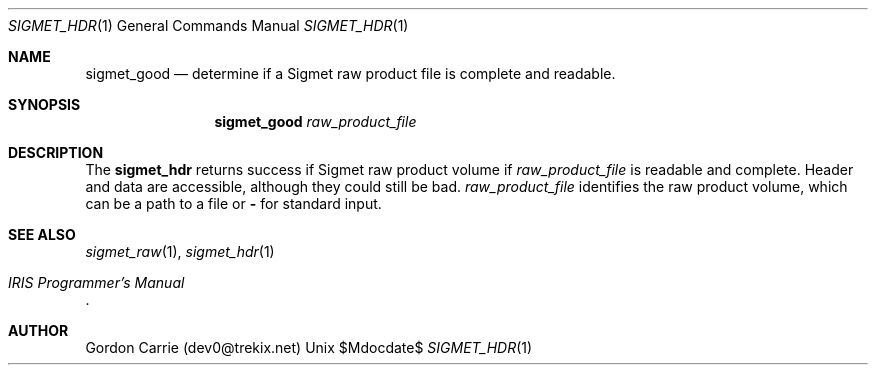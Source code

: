 .\"
.\" Copyright (c) 2012, Gordon D. Carrie. All rights reserved.
.\" 
.\" Redistribution and use in source and binary forms, with or without
.\" modification, are permitted provided that the following conditions
.\" are met:
.\" 
.\"     * Redistributions of source code must retain the above copyright
.\"     notice, this list of conditions and the following disclaimer.
.\"     * Redistributions in binary form must reproduce the above copyright
.\"     notice, this list of conditions and the following disclaimer in the
.\"     documentation and/or other materials provided with the distribution.
.\" 
.\" THIS SOFTWARE IS PROVIDED BY THE COPYRIGHT HOLDERS AND CONTRIBUTORS
.\" "AS IS" AND ANY EXPRESS OR IMPLIED WARRANTIES, INCLUDING, BUT NOT
.\" LIMITED TO, THE IMPLIED WARRANTIES OF MERCHANTABILITY AND FITNESS FOR
.\" A PARTICULAR PURPOSE ARE DISCLAIMED. IN NO EVENT SHALL THE COPYRIGHT
.\" HOLDER OR CONTRIBUTORS BE LIABLE FOR ANY DIRECT, INDIRECT, INCIDENTAL,
.\" SPECIAL, EXEMPLARY, OR CONSEQUENTIAL DAMAGES (INCLUDING, BUT NOT LIMITED
.\" TO, PROCUREMENT OF SUBSTITUTE GOODS OR SERVICES; LOSS OF USE, DATA, OR
.\" PROFITS; OR BUSINESS INTERRUPTION) HOWEVER CAUSED AND ON ANY THEORY OF
.\" LIABILITY, WHETHER IN CONTRACT, STRICT LIABILITY, OR TORT (INCLUDING
.\" NEGLIGENCE OR OTHERWISE) ARISING IN ANY WAY OUT OF THE USE OF THIS
.\" SOFTWARE, EVEN IF ADVISED OF THE POSSIBILITY OF SUCH DAMAGE.
.\"
.\"
.\" Please address questions and feedback to dev0@trekix.net
.\"
.\" $Revision: 1.1 $ $Date: 2012/04/24 22:22:13 $
.\"
.Dd $Mdocdate$
.Dt SIGMET_HDR 1
.Os Unix
.Sh NAME
.Nm sigmet_good
.Nd determine if a Sigmet raw product file is complete and readable.
.Sh SYNOPSIS
.Nm sigmet_good
.Ar raw_product_file
.Sh DESCRIPTION
The 
.Nm sigmet_hdr
returns success if Sigmet raw product volume if
.Ar raw_product_file
is readable and complete. Header and data are accessible, although they could
still be bad.
.Ar raw_product_file
identifies the raw product volume, which can be a path to a file or
.Li -
for standard input.
.Sh SEE ALSO
.Xr sigmet_raw 1 ,
.Xr sigmet_hdr 1
.Rs
.%B IRIS Programmer's Manual
.Re
.Sh AUTHOR
Gordon Carrie (dev0@trekix.net)
